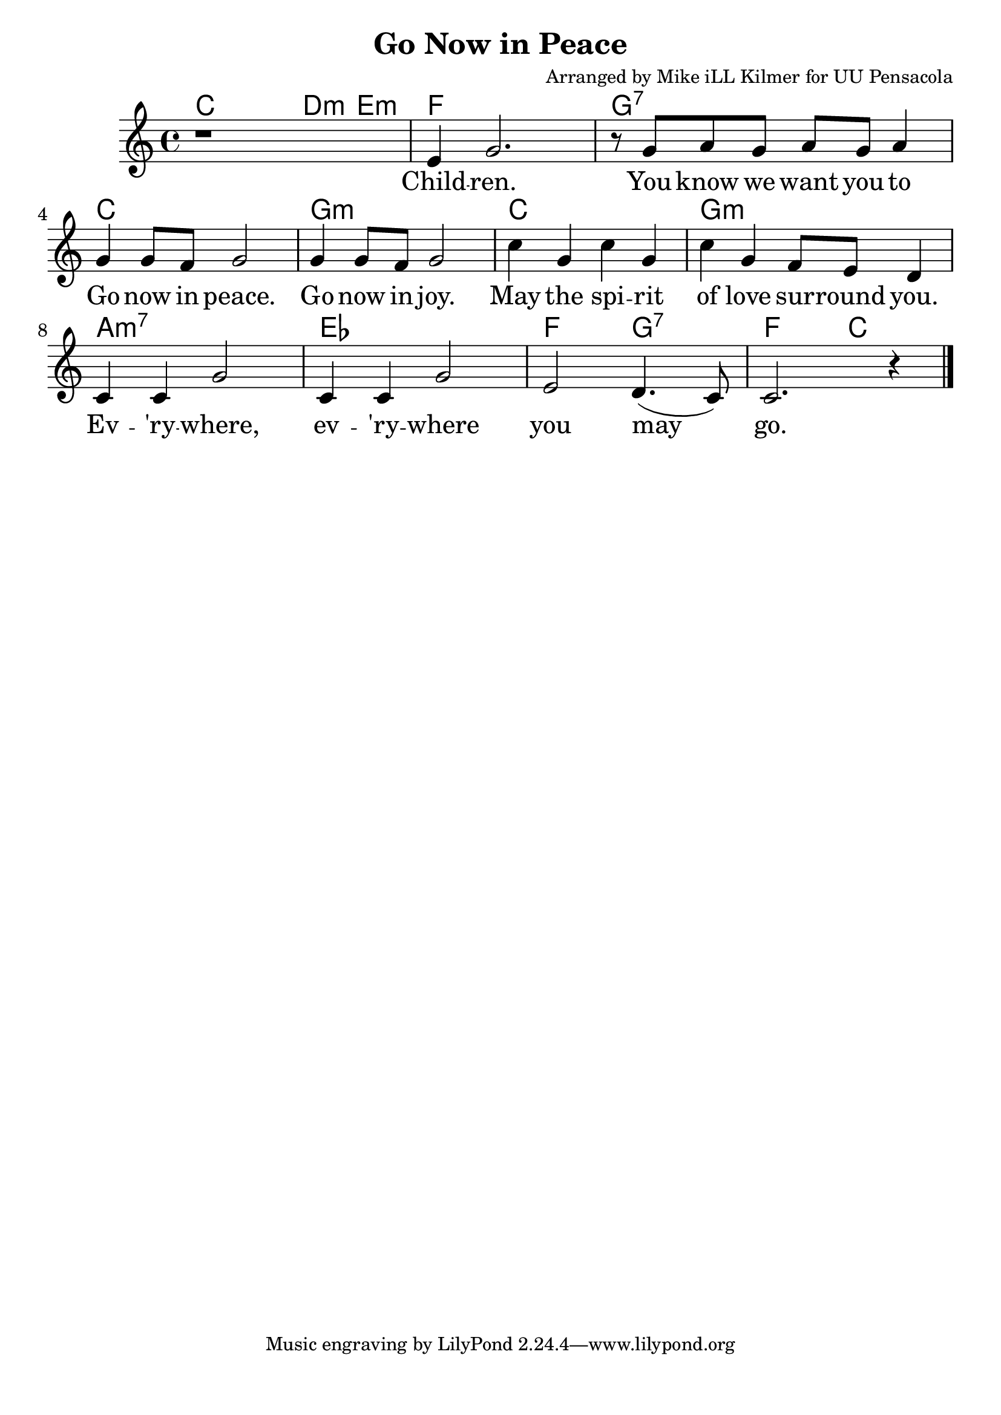 \version "2.18.2"

\header {
  title = "Go Now in Peace"
  composer = "Arranged by Mike iLL Kilmer for UU Pensacola"
}

\paper{ print-page-number = ##f bottom-margin = 0.5\in }
melody = \relative c' {
  \clef treble
  \key c \major
  \time 4/4
  \set Score.voltaSpannerDuration = #(ly:make-moment 4/4)
  \new Voice = "verse" {
    r1 |
    e4 g2. | r8 g8 a g a g a4 |
    g4 g8 f g2 | g4 g8 f g2 |
    c4 g c g | c g f8 e d4 |
    c4 c g'2 | c,4 c g'2 |
    e2 d4.( c8) | c2. r4 \bar "|."
  }
}

verse = \lyricmode {
  Child -- ren.
  You know we want you to
  Go now in peace.
  Go now in joy.
  May the spi -- rit of love sur -- round you.
  Ev -- 'ry -- where, ev -- 'ry -- where you may go.
}

harmonies = \chordmode {
  % Intro
  c4 c d:m e:m |
  f1 | g:7 |
  c | g:min |
  c | g:min |
  a:min7 | ees | f2 g:7 |
  f c |
}


\score {
  <<
    \new ChordNames {
      \set chordChanges = ##t
      \harmonies
    }
    \new Voice = "one" { \melody }
    \new Lyrics \lyricsto "verse" \verse
  >>
  \layout {
        #(layout-set-staff-size 25)
    }
  \midi { }
}

\markup \fill-line {
  \column {
  ""
  }
}
